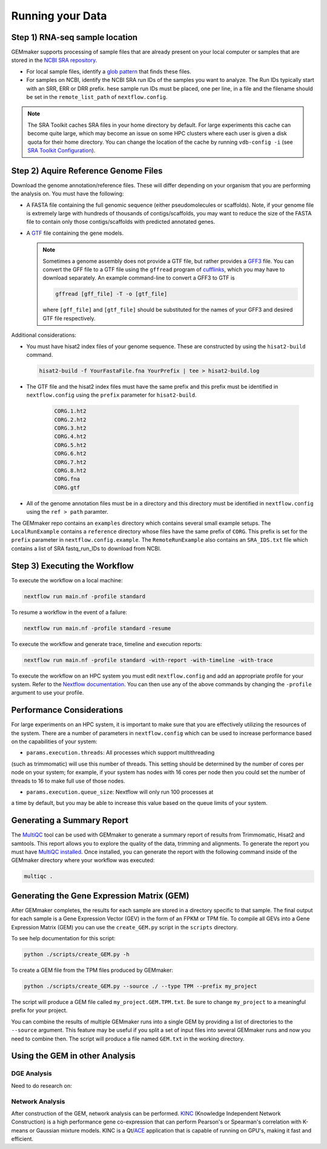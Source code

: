 Running your Data
-----------------


Step 1) RNA-seq sample location
~~~~~~~~~~~~~~~~~~~~~~~~~~~~~~~

GEMmaker supports processing of sample files that are already present on
your local computer or samples that are stored in the `NCBI SRA
repository <https://www.ncbi.nlm.nih.gov/sra>`__.

-  For local sample files, identify a `glob
   pattern <https://en.wikipedia.org/wiki/Glob_(programming)>`__ that
   finds these files.
-  For samples on NCBI, identify the NCBI SRA run IDs of the samples you
   want to analyze. The Run IDs typically start with an SRR, ERR or DRR
   prefix. hese sample run IDs must be placed, one per line, in a file
   and the filename should be set in the ``remote_list_path`` of
   ``nextflow.config``.

.. note::

  The SRA Toolkit caches SRA files in your home directory by
  default. For large experiments this cache can become quite large, which
  may become an issue on some HPC clusters where each user is given a disk
  quota for their home directory. You can change the location of the cache
  by running ``vdb-config -i`` (see `SRA Toolkit
  Configuration <https://github.com/ncbi/sra-tools/wiki/Toolkit-Configuration>`__).

Step 2) Aquire Reference Genome Files
~~~~~~~~~~~~~~~~~~~~~~~~~~~~~~~~~~~~~

Download the genome annotation/reference files. These will differ depending on
your organism that you are performing the analysis on. You must have the
following:

-  A FASTA file containing the full genomic sequence (either
   pseudomolecules or scaffolds). Note, if your genome file is extremely
   large with hundreds of thousands of contigs/scaffolds, you may want
   to reduce the size of the FASTA file to contain only those
   contigs/scaffolds with predicted annotated genes.
-  A `GTF <https://uswest.ensembl.org/info/website/upload/gff.html>`__
   file containing the gene models.

   .. note::

     Sometimes a genome assembly does not
     provide a GTF file, but rather provides a
     `GFF3 <https://uswest.ensembl.org/info/website/upload/gff.html>`__
     file. You can convert the GFF file to a GTF file using the
     ``gffread`` program of
     `cufflinks <http://cole-trapnell-lab.github.io/cufflinks/file_formats/>`__,
     which you may have to download separately. An example command-line to
     convert a GFF3 to GTF is

     .. code:: bash

      gffread [gff_file] -T -o [gtf_file]

     where ``[gff_file]`` and ``[gtf_file]`` should be substituted for the
     names of your GFF3 and desired GTF file respectively.

Additional considerations:

-  You must have hisat2 index files of your genome sequence. These are
   constructed by using the ``hisat2-build`` command.

   .. code:: bash

    hisat2-build -f YourFastaFile.fna YourPrefix | tee > hisat2-build.log

-  The GTF file and the hisat2 index files must have the same prefix and
   this prefix must be identified in ``nextflow.config`` using the
   ``prefix`` parameter for ``hisat2-build``.

    .. code:: bash

      CORG.1.ht2
      CORG.2.ht2
      CORG.3.ht2
      CORG.4.ht2
      CORG.5.ht2
      CORG.6.ht2
      CORG.7.ht2
      CORG.8.ht2
      CORG.fna
      CORG.gtf


-  All of the genome annotation files must be in a directory and this
   directory must be identified in ``nextflow.config`` using the
   ``ref > path`` paramter.

The GEMmaker repo contains an ``examples`` directory which contains
several small example setups. The ``LocalRunExample`` contains a
``reference`` directory whose files have the same prefix of ``CORG``.
This prefix is set for the ``prefix`` parameter in
``nextflow.config.example``. The ``RemoteRunExample`` also contains an
``SRA_IDS.txt`` file which contains a list of SRA fastq\_run\_IDs to
download from NCBI.

Step 3) Executing the Workflow
~~~~~~~~~~~~~~~~~~~~~~~~~~~~~~

To execute the workflow on a local machine:

.. code:: bash

    nextflow run main.nf -profile standard

To resume a workflow in the event of a failure:

.. code:: bash

    nextflow run main.nf -profile standard -resume

To execute the workflow and generate trace, timeline and execution
reports:

.. code:: bash

    nextflow run main.nf -profile standard -with-report -with-timeline -with-trace

To execute the workflow on an HPC system you must edit
``nextflow.config`` and add an appropriate profile for your system.
Refer to the `Nextflow
documentation <https://www.nextflow.io/docs/latest/config.html#config-profiles>`__.
You can then use any of the above commands by changing the ``-profile``
argument to use your profile.

Performance Considerations
~~~~~~~~~~~~~~~~~~~~~~~~~~

For large experiments on an HPC system, it is important to make sure
that you are effectively utilizing the resources of the system. There
are a number of parameters in ``nextflow.config`` which can be used to
increase performance based on the capabilities of your system:

- ``params.execution.threads``: All processes which support multithreading
(such as trimmomatic) will use this number of threads. This setting
should be determined by the number of cores per node on your system; for
example, if your system has nodes with 16 cores per node then you could
set the number of threads to 16 to make full use of those nodes.

- ``params.execution.queue_size``: Nextflow will only run 100 processes at
a time by default, but you may be able to increase this value based on
the queue limits of your system.

Generating a Summary Report
~~~~~~~~~~~~~~~~~~~~~~~~~~~

The `MultiQC <http://multiqc.info>`__ tool can be used with GEMmaker to
generate a summary report of results from Trimmomatic, Hisat2 and
samtools. This report allows you to explore the quality of the data,
trimming and alignments. To generate the report you must have `MultiQC
installed <http://multiqc.info/docs/#installing-multiqc>`__. Once
installed, you can generate the report with the following command inside
of the GEMmaker directory where your workflow was executed:

.. code:: bash

    multiqc .

Generating the Gene Expression Matrix (GEM)
~~~~~~~~~~~~~~~~~~~~~~~~~~~~~~~~~~~~~~~~~~~

After GEMmaker completes, the results for each sample are stored in a
directory specific to that sample. The final output for each sample is a
Gene Expression Vector (GEV) in the form of an FPKM or TPM file. To
compile all GEVs into a Gene Expression Matrix (GEM) you can use the
``create_GEM.py`` script in the ``scripts`` directory.

To see help documentation for this script:

.. code:: bash

    python ./scripts/create_GEM.py -h

To create a GEM file from the TPM files produced by GEMmaker:

.. code:: bash

    python ./scripts/create_GEM.py --source ./ --type TPM --prefix my_project

The script will produce a GEM file called ``my_project.GEM.TPM.txt``. Be
sure to change ``my_project`` to a meaningful prefix for your project.

You can combine the results of multiple GEMmaker runs into a single GEM
by providing a list of directories to the ``--source`` argument. This
feature may be useful if you split a set of input files into several
GEMmaker runs and now you need to combine then. The script will produce
a file named ``GEM.txt`` in the working directory.

Using the GEM in other Analysis
~~~~~~~~~~~~~~~~~~~~~~~~~~~~~~~

DGE Analysis
============
Need to do research on:

Network Analysis
================

After construction of the GEM, network analysis can be performed.
`KINC <https://github.com/SystemsGenetics/KINC>`__ (Knowledge Independent
Network Construction) is a high performance gene co-expression  that can perform
Pearson's or Spearman's correlation with K-means or Gaussian mixture models. KINC
is a Qt/`ACE <https://github.com/SystemsGenetics/ACE>`__ application that is
capable of running on GPU's, making it fast and efficient.

.. |DOI| image:: https://zenodo.org/badge/114067776.svg
   :target: https://zenodo.org/badge/latestdoi/114067776
